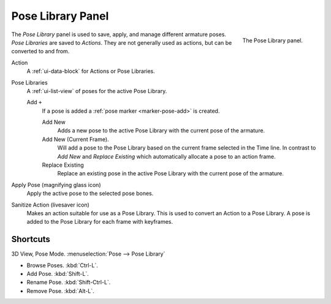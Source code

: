 .. _bpy.ops.poselib:

******************
Pose Library Panel
******************

.. figure:: /images/rigging_posing_pose-library.png
   :align: right

   The Pose Library panel.

The *Pose Library* panel is used to save, apply, and manage different armature poses.
*Pose Libraries* are saved to *Actions*. They are not generally used as actions, but can be converted to and from.

Action
   A :ref:`ui-data-block` for Actions or Pose Libraries.
Pose Libraries
   A :ref:`ui-list-view` of poses for the active Pose Library.

   Add ``+``
      If a pose is added a :ref:`pose marker <marker-pose-add>` is created.

      Add New
         Adds a new pose to the active Pose Library with the current pose of the armature.
      Add New (Current Frame).
         Will add a pose to the Pose Library based on the current frame selected in the Time line.
         In contrast to *Add New* and *Replace Existing* which automatically allocate a pose to an action frame.
      Replace Existing
         Replace an existing pose in the active Pose Library with the current pose of the armature.
Apply Pose (magnifying glass icon)
   Apply the active pose to the selected pose bones.
Sanitize Action (livesaver icon)
   Makes an action suitable for use as a Pose Library.
   This is used to convert an Action to a Pose Library.
   A pose is added to the Pose Library for each frame with keyframes.


.. (todo) move to pose editing

Shortcuts
=========

3D View, Pose Mode. :menuselection:`Pose --> Pose Library`

- Browse Poses. :kbd:`Ctrl-L`.
- Add Pose. :kbd:`Shift-L`.
- Rename Pose. :kbd:`Shift-Ctrl-L`.
- Remove Pose. :kbd:`Alt-L`.
